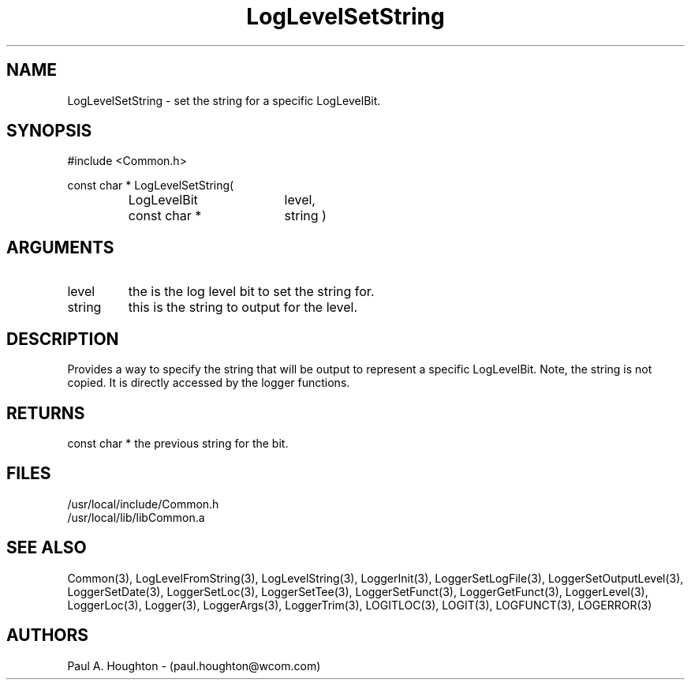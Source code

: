 .\"
.\" File:      LogLevelSetString.3
.\" Project:   Common
.\" Desc:        
.\"
.\"     Man page for LogLevelSetString() Ver: 2.2
.\"
.\" Author:      Paul A. Houghton - (paul.houghton@wcom.com)
.\" Created:     04/29/97 08:29
.\"
.\" Revision History: (See end of file for Revision Log)
.\"
.\"  Last Mod By:    $Author$
.\"  Last Mod:       $Date$
.\"  Version:        $Revision$
.\"
.\" $Id$
.\"
.TH LogLevelSetString 3  "04/29/97 08:29 (Common)"
.SH NAME
LogLevelSetString \- set the string for a specific LogLevelBit.
.SH SYNOPSIS
#include <Common.h>
.LP
const char * LogLevelSetString(
.PD 0
.RS
.TP 18
LogLevelBit
level,
.TP 18
const char *
string )
.PD
.RE
.SH ARGUMENTS
.TP
level
the is the log level bit to set the string for.
.TP
string
this is the string to output for the level.
.SH DESCRIPTION
Provides a way to specify the string that will be output to represent
a specific LogLevelBit. Note, the string is not copied. It is directly
accessed by the logger functions.
.SH RETURNS
const char * the previous string for the bit.
.SH FILES
.PD 0
/usr/local/include/Common.h
.LP
/usr/local/lib/libCommon.a
.PD
.SH "SEE ALSO"
Common(3), LogLevelFromString(3), LogLevelString(3), LoggerInit(3),
LoggerSetLogFile(3), LoggerSetOutputLevel(3), LoggerSetDate(3),
LoggerSetLoc(3), LoggerSetTee(3), LoggerSetFunct(3),
LoggerGetFunct(3), LoggerLevel(3), LoggerLoc(3), Logger(3),
LoggerArgs(3), LoggerTrim(3),
LOGITLOC(3), LOGIT(3), LOGFUNCT(3), LOGERROR(3) 
.SH AUTHORS
Paul A. Houghton - (paul.houghton@wcom.com)

.\"
.\" Revision Log:
.\"
.\" $Log$
.\"
